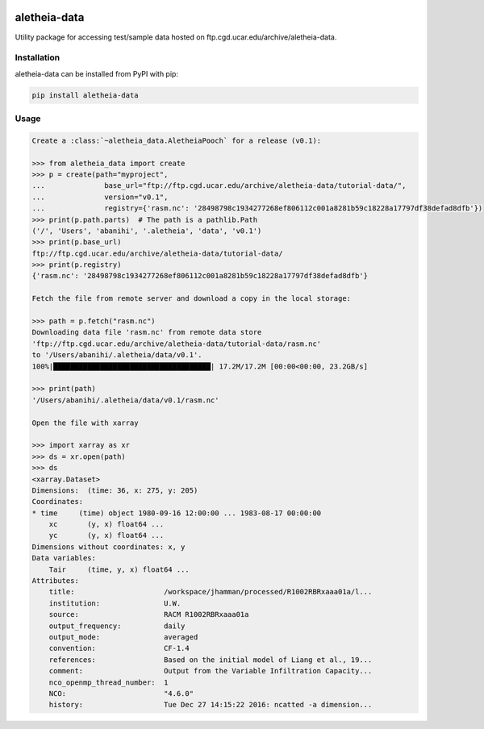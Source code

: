 .. image:: https://img.shields.io/circleci/project/github/NCAR/aletheia-data/master.svg?style=for-the-badge&logo=circleci
    :target: https://circleci.com/gh/NCAR/aletheia-data/tree/master

.. image:: https://img.shields.io/codecov/c/github/NCAR/aletheia-data.svg?style=for-the-badge
    :target: https://codecov.io/gh/NCAR/aletheia-data


.. image:: https://img.shields.io/pypi/v/aletheia-data.svg?style=for-the-badge
    :target: https://pypi.org/project/aletheia-data
    :alt: Python Package Index



==============
aletheia-data
==============



Utility package for accessing test/sample data hosted on ftp.cgd.ucar.edu/archive/aletheia-data.


Installation
------------

aletheia-data can be installed from PyPI with pip:

.. code-block:: bash

    pip install aletheia-data


Usage
------

.. code-block:: python

    Create a :class:`~aletheia_data.AletheiaPooch` for a release (v0.1):

    >>> from aletheia_data import create
    >>> p = create(path="myproject",
    ...              base_url="ftp://ftp.cgd.ucar.edu/archive/aletheia-data/tutorial-data/",
    ...              version="v0.1",
    ...              registry={'rasm.nc': '28498798c1934277268ef806112c001a8281b59c18228a17797df38defad8dfb'})
    >>> print(p.path.parts)  # The path is a pathlib.Path
    ('/', 'Users', 'abanihi', '.aletheia', 'data', 'v0.1')
    >>> print(p.base_url)
    ftp://ftp.cgd.ucar.edu/archive/aletheia-data/tutorial-data/
    >>> print(p.registry)
    {'rasm.nc': '28498798c1934277268ef806112c001a8281b59c18228a17797df38defad8dfb'}

    Fetch the file from remote server and download a copy in the local storage:

    >>> path = p.fetch("rasm.nc")
    Downloading data file 'rasm.nc' from remote data store
    'ftp://ftp.cgd.ucar.edu/archive/aletheia-data/tutorial-data/rasm.nc'
    to '/Users/abanihi/.aletheia/data/v0.1'.
    100%|█████████████████████████████████████| 17.2M/17.2M [00:00<00:00, 23.2GB/s]

    >>> print(path)
    '/Users/abanihi/.aletheia/data/v0.1/rasm.nc'

    Open the file with xarray

    >>> import xarray as xr
    >>> ds = xr.open(path)
    >>> ds
    <xarray.Dataset>
    Dimensions:  (time: 36, x: 275, y: 205)
    Coordinates:
    * time     (time) object 1980-09-16 12:00:00 ... 1983-08-17 00:00:00
        xc       (y, x) float64 ...
        yc       (y, x) float64 ...
    Dimensions without coordinates: x, y
    Data variables:
        Tair     (time, y, x) float64 ...
    Attributes:
        title:                     /workspace/jhamman/processed/R1002RBRxaaa01a/l...
        institution:               U.W.
        source:                    RACM R1002RBRxaaa01a
        output_frequency:          daily
        output_mode:               averaged
        convention:                CF-1.4
        references:                Based on the initial model of Liang et al., 19...
        comment:                   Output from the Variable Infiltration Capacity...
        nco_openmp_thread_number:  1
        NCO:                       "4.6.0"
        history:                   Tue Dec 27 14:15:22 2016: ncatted -a dimension...
